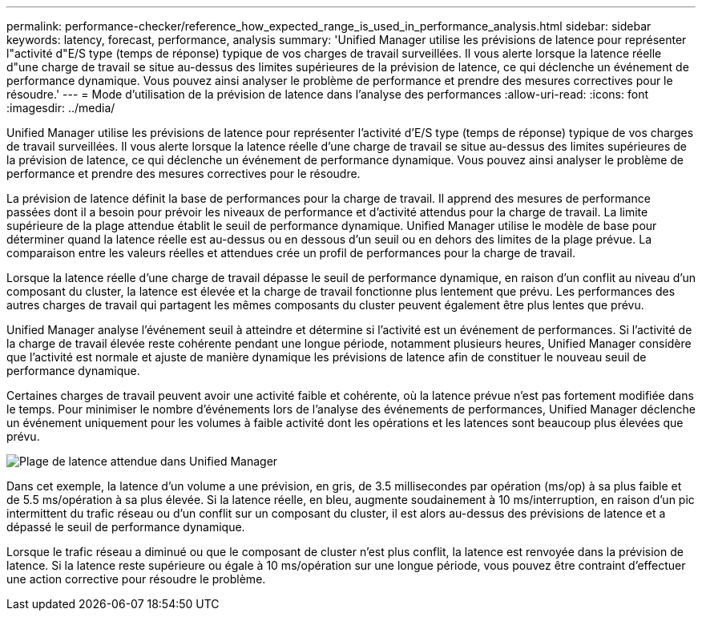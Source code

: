 ---
permalink: performance-checker/reference_how_expected_range_is_used_in_performance_analysis.html 
sidebar: sidebar 
keywords: latency, forecast, performance, analysis 
summary: 'Unified Manager utilise les prévisions de latence pour représenter l"activité d"E/S type (temps de réponse) typique de vos charges de travail surveillées. Il vous alerte lorsque la latence réelle d"une charge de travail se situe au-dessus des limites supérieures de la prévision de latence, ce qui déclenche un événement de performance dynamique. Vous pouvez ainsi analyser le problème de performance et prendre des mesures correctives pour le résoudre.' 
---
= Mode d'utilisation de la prévision de latence dans l'analyse des performances
:allow-uri-read: 
:icons: font
:imagesdir: ../media/


[role="lead"]
Unified Manager utilise les prévisions de latence pour représenter l'activité d'E/S type (temps de réponse) typique de vos charges de travail surveillées. Il vous alerte lorsque la latence réelle d'une charge de travail se situe au-dessus des limites supérieures de la prévision de latence, ce qui déclenche un événement de performance dynamique. Vous pouvez ainsi analyser le problème de performance et prendre des mesures correctives pour le résoudre.

La prévision de latence définit la base de performances pour la charge de travail. Il apprend des mesures de performance passées dont il a besoin pour prévoir les niveaux de performance et d'activité attendus pour la charge de travail. La limite supérieure de la plage attendue établit le seuil de performance dynamique. Unified Manager utilise le modèle de base pour déterminer quand la latence réelle est au-dessus ou en dessous d'un seuil ou en dehors des limites de la plage prévue. La comparaison entre les valeurs réelles et attendues crée un profil de performances pour la charge de travail.

Lorsque la latence réelle d'une charge de travail dépasse le seuil de performance dynamique, en raison d'un conflit au niveau d'un composant du cluster, la latence est élevée et la charge de travail fonctionne plus lentement que prévu. Les performances des autres charges de travail qui partagent les mêmes composants du cluster peuvent également être plus lentes que prévu.

Unified Manager analyse l'événement seuil à atteindre et détermine si l'activité est un événement de performances. Si l'activité de la charge de travail élevée reste cohérente pendant une longue période, notamment plusieurs heures, Unified Manager considère que l'activité est normale et ajuste de manière dynamique les prévisions de latence afin de constituer le nouveau seuil de performance dynamique.

Certaines charges de travail peuvent avoir une activité faible et cohérente, où la latence prévue n'est pas fortement modifiée dans le temps. Pour minimiser le nombre d'événements lors de l'analyse des événements de performances, Unified Manager déclenche un événement uniquement pour les volumes à faible activité dont les opérations et les latences sont beaucoup plus élevées que prévu.

image::../media/opm_expected_range_jpg.png[Plage de latence attendue dans Unified Manager]

Dans cet exemple, la latence d'un volume a une prévision, en gris, de 3.5 millisecondes par opération (ms/op) à sa plus faible et de 5.5 ms/opération à sa plus élevée. Si la latence réelle, en bleu, augmente soudainement à 10 ms/interruption, en raison d'un pic intermittent du trafic réseau ou d'un conflit sur un composant du cluster, il est alors au-dessus des prévisions de latence et a dépassé le seuil de performance dynamique.

Lorsque le trafic réseau a diminué ou que le composant de cluster n'est plus conflit, la latence est renvoyée dans la prévision de latence. Si la latence reste supérieure ou égale à 10 ms/opération sur une longue période, vous pouvez être contraint d'effectuer une action corrective pour résoudre le problème.
